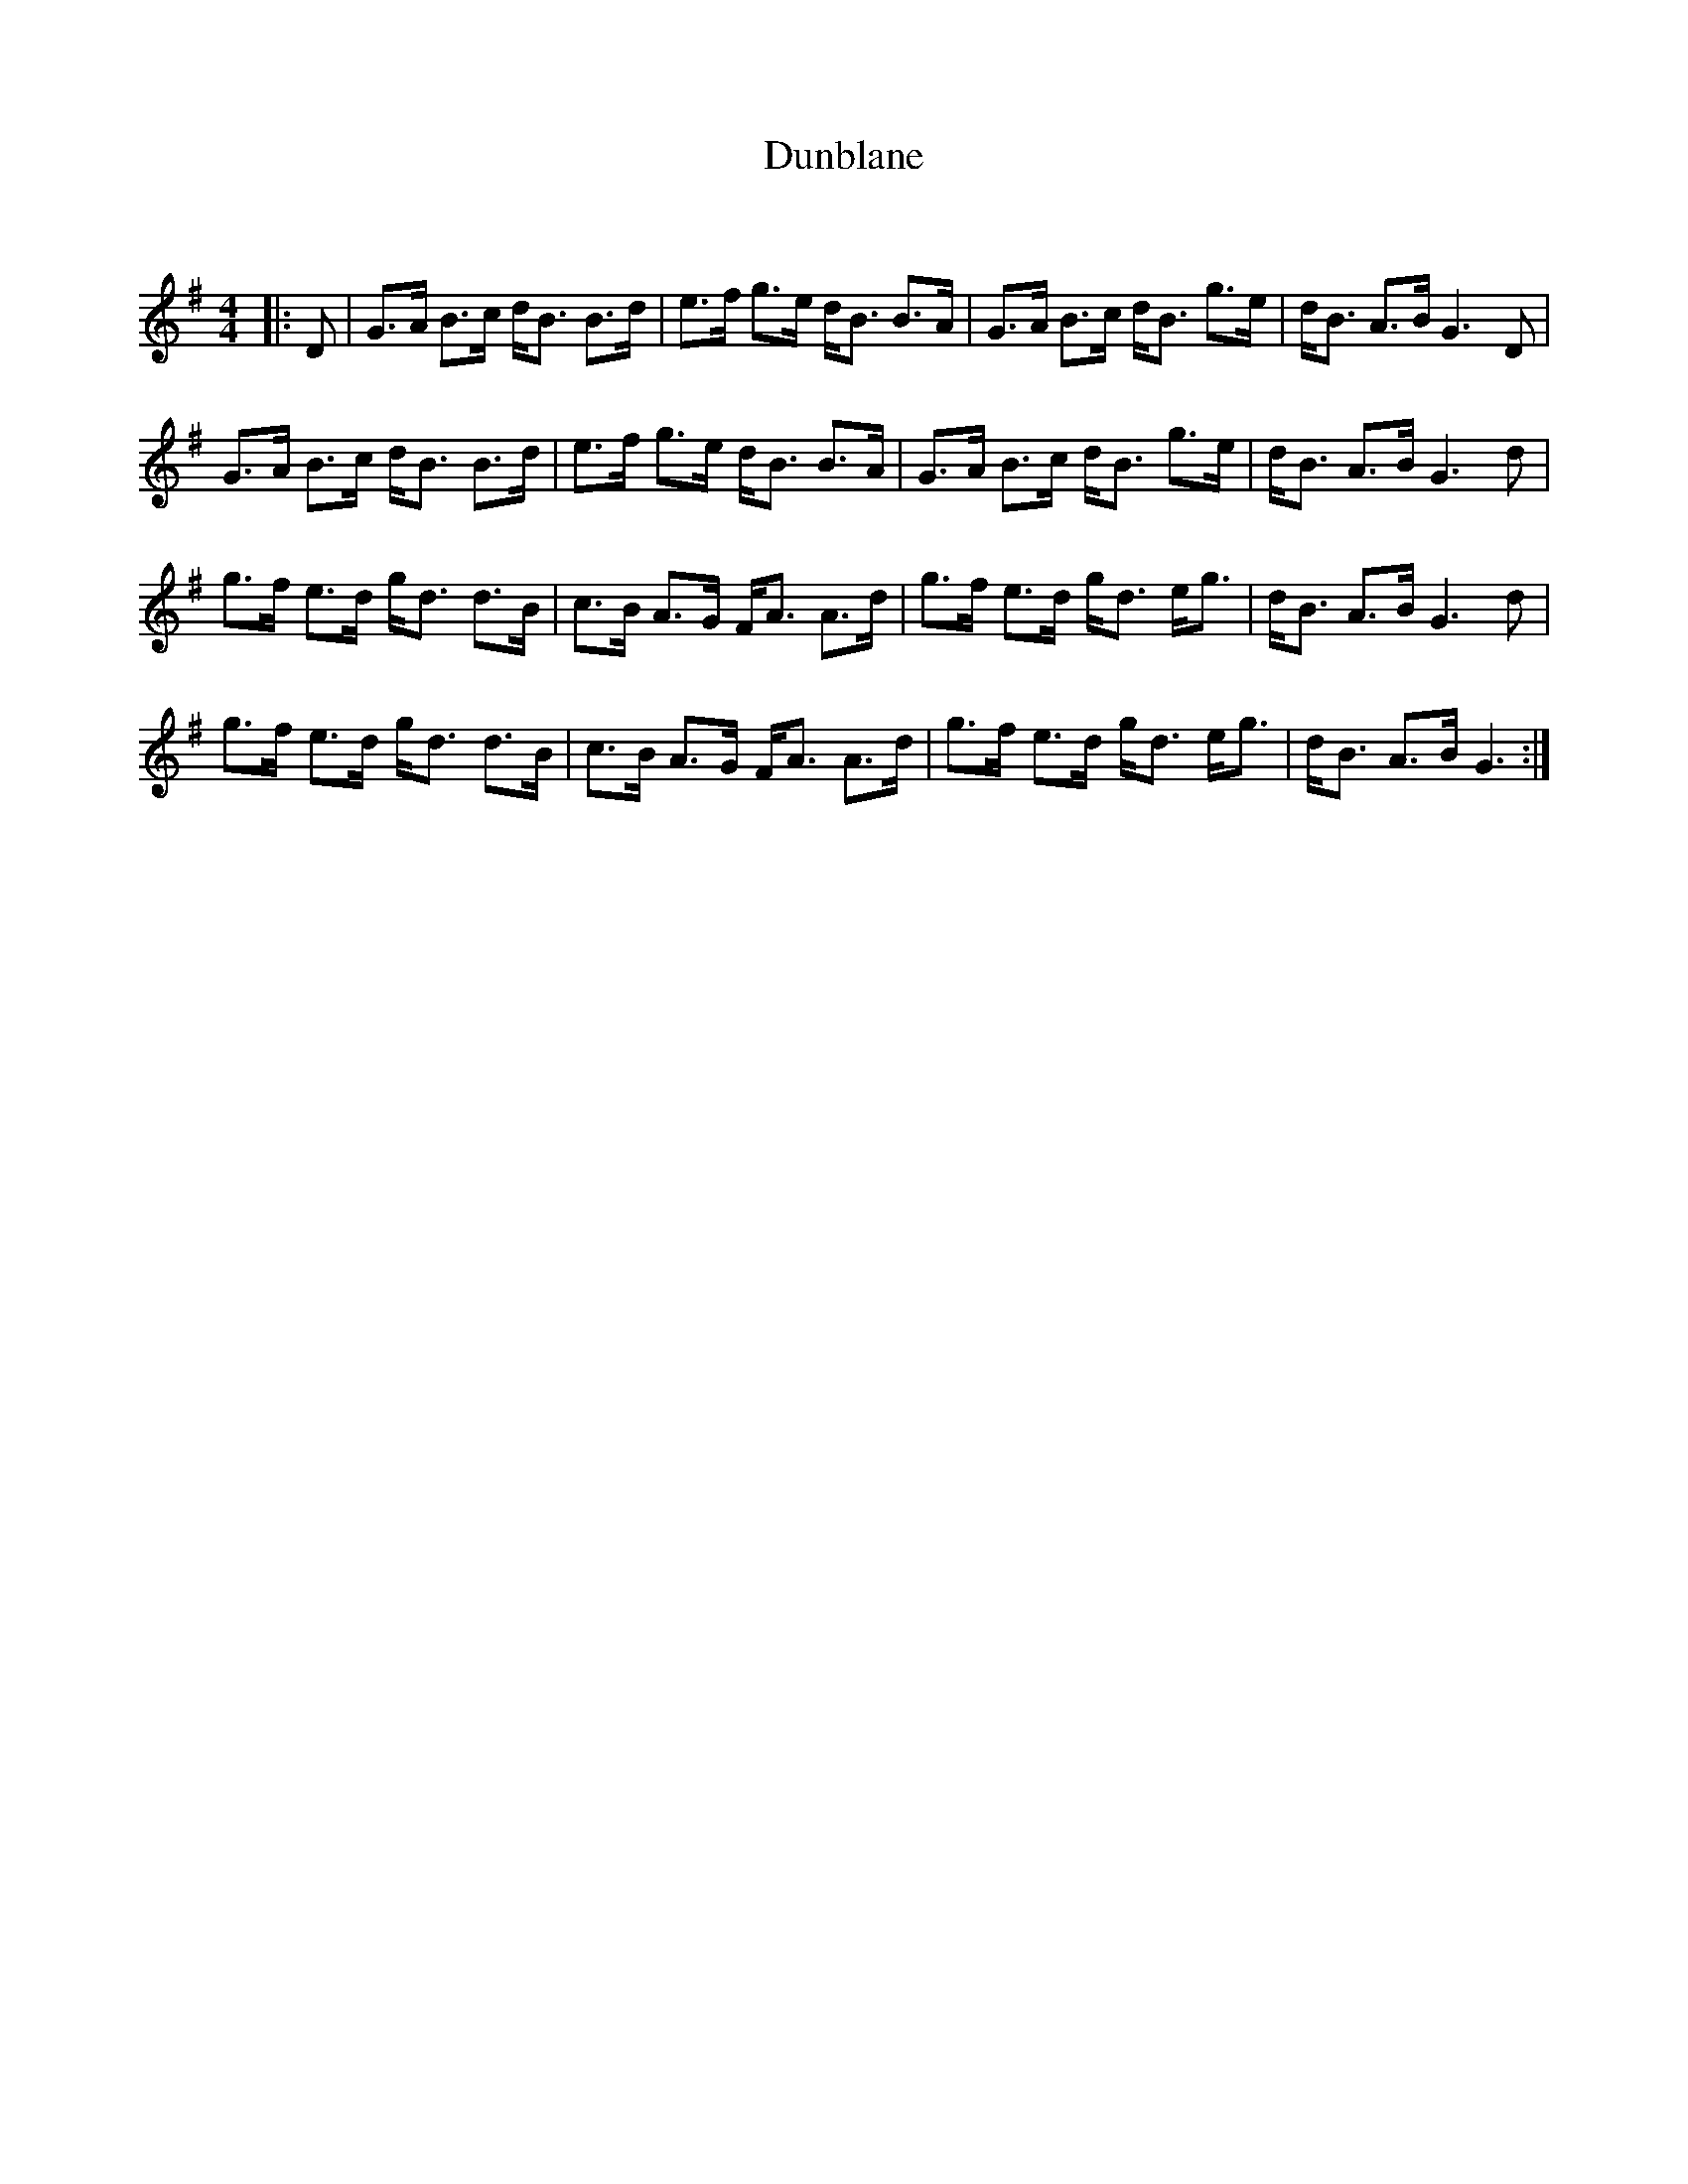 X:1
T: Dunblane
C:
R:Strathspey
Q: 128
K:G
M:4/4
L:1/16
|:D2|G3A B3c dB3 B3d|e3f g3e dB3 B3A|G3A B3c dB3 g3e|dB3 A3B G6D2|
G3A B3c dB3 B3d|e3f g3e dB3 B3A|G3A B3c dB3 g3e|dB3 A3B G6d2|
g3f e3d gd3 d3B|c3B A3G FA3 A3d|g3f e3d gd3 eg3|dB3 A3B G6d2|
g3f e3d gd3 d3B|c3B A3G FA3 A3d|g3f e3d gd3 eg3|dB3 A3B G6:|
